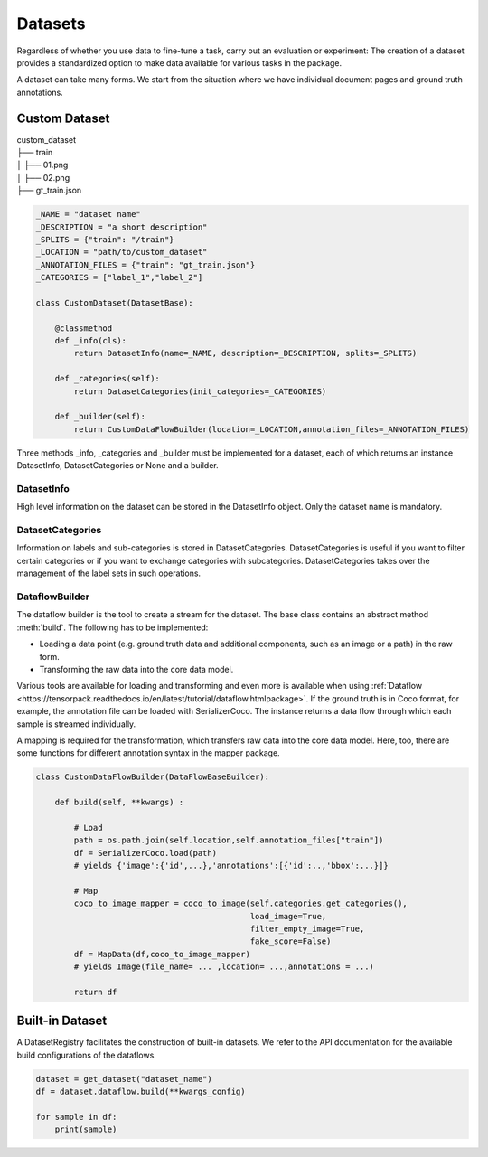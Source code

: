 
Datasets
==========================

Regardless of whether you use data to fine-tune a task, carry out an evaluation or experiment: The creation of a
dataset provides a standardized option to make data available for various tasks in the package.


A dataset can take many forms. We start from the situation where we have individual document pages and ground truth
annotations.

Custom Dataset
--------------------------


|    custom_dataset
|    ├── train
|    │ ├── 01.png
|    │ ├── 02.png
|    ├── gt_train.json



.. code:: python

    _NAME = "dataset name"
    _DESCRIPTION = "a short description"
    _SPLITS = {"train": "/train"}
    _LOCATION = "path/to/custom_dataset"
    _ANNOTATION_FILES = {"train": "gt_train.json"}
    _CATEGORIES = ["label_1","label_2"]

    class CustomDataset(DatasetBase):

        @classmethod
        def _info(cls):
            return DatasetInfo(name=_NAME, description=_DESCRIPTION, splits=_SPLITS)

        def _categories(self):
            return DatasetCategories(init_categories=_CATEGORIES)

        def _builder(self):
            return CustomDataFlowBuilder(location=_LOCATION,annotation_files=_ANNOTATION_FILES)



Three methods _info, _categories and _builder must be implemented for a dataset, each of which returns an instance
DatasetInfo, DatasetCategories or None and a builder.

DatasetInfo
~~~~~~~~~~~~~~~~~~~~~~~~~~

High level information on the dataset can be stored in the DatasetInfo object. Only the dataset name is mandatory.

DatasetCategories
~~~~~~~~~~~~~~~~~~~~~~~~~~

Information on labels and sub-categories is stored in DatasetCategories. DatasetCategories is useful if you want to
filter certain categories or if you want to exchange categories with subcategories. DatasetCategories takes over the
management of the label sets in such operations.

DataflowBuilder
~~~~~~~~~~~~~~~~~~~~~~~~~~

The dataflow builder is the tool to create a stream for the dataset. The base class contains an abstract method
:meth:`build`. The following has to be implemented:

- Loading a data point (e.g. ground truth data and additional components, such as an image or a path) in the raw form.

- Transforming the raw data into the core data model.

Various tools are available for loading and transforming and even more is available when using :ref:`Dataflow
<https://tensorpack.readthedocs.io/en/latest/tutorial/dataflow.htmlpackage>`. If the ground truth is in Coco format,
for example, the annotation file can be loaded with SerializerCoco. The instance returns a data flow through which each
sample is streamed individually.

A mapping is required for the transformation, which transfers raw data into the core data model. Here, too, there
are some functions for different annotation syntax in the mapper package.

.. code:: python

    class CustomDataFlowBuilder(DataFlowBaseBuilder):

        def build(self, **kwargs) :

            # Load
            path = os.path.join(self.location,self.annotation_files["train"])
            df = SerializerCoco.load(path)
            # yields {'image':{'id',...},'annotations':[{'id':..,'bbox':...}]}

            # Map
            coco_to_image_mapper = coco_to_image(self.categories.get_categories(),
                                                 load_image=True,
                                                 filter_empty_image=True,
                                                 fake_score=False)
            df = MapData(df,coco_to_image_mapper)
            # yields Image(file_name= ... ,location= ...,annotations = ...)

            return df

Built-in Dataset
---------------------------

A DatasetRegistry facilitates the construction of built-in datasets. We refer to the API documentation for the available
build configurations of the dataflows.

.. code:: python

   dataset = get_dataset("dataset_name")
   df = dataset.dataflow.build(**kwargs_config)

   for sample in df:
       print(sample)
